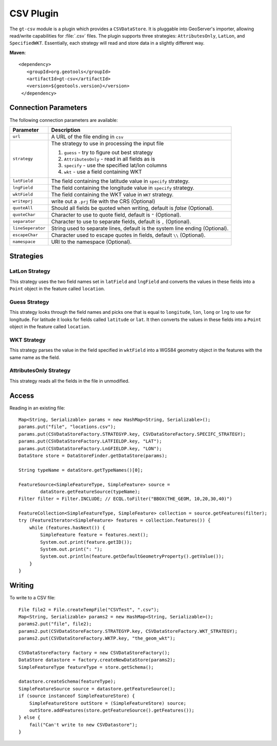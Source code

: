 CSV Plugin
----------

The ``gt-csv`` module is a plugin which provides a ``CSVDataStore``. It is pluggable into GeoServer's importer, allowing read/write capabilities for :file:`.csv` files. The plugin supports three strategies: ``AttributesOnly``, ``LatLon``, and ``SpecifiedWKT``. Essentially, each strategy will read and store data in a slightly different way.

**Maven**::

   <dependency>
      <groupId>org.geotools</groupId>
      <artifactId>gt-csv</artifactId>
      <version>${geotools.version}</version>
    </dependency>

Connection Parameters
^^^^^^^^^^^^^^^^^^^^^

The following connection parameters are available:

+--------------------------+---------------------------------------------------+
| Parameter                | Description                                       |
+==========================+===================================================+
| ``url``                  | A URL of the file ending in ``csv``               |
+--------------------------+---------------------------------------------------+
| ``strategy``             | The strategy to use in processing the input file  |
|                          |                                                   |
|                          | 1. ``guess`` - try to figure out best strategy    |
|                          |                                                   |
|                          | 2. ``AttributesOnly`` - read in all fields as is  |
|                          |                                                   |
|                          | 3. ``specify`` - use the specified lat/lon columns|
|                          |                                                   |
|                          | 4. ``wkt`` - use a field containing WKT           |
+--------------------------+---------------------------------------------------+
| ``latField``             | The field containing the latitude value in        |
|                          | ``specify`` strategy.                             |
+--------------------------+---------------------------------------------------+
| ``lngField``             | The field containing the longitude value in       |
|                          | ``specify`` strategy.                             |
+--------------------------+---------------------------------------------------+
| ``wktField``             | The field containing the WKT value in             |
|                          | ``WKT`` strategy.                                 |
+--------------------------+---------------------------------------------------+
| ``writeprj``             | write out a ``.prj`` file with the CRS (Optional) |
+--------------------------+---------------------------------------------------+
| ``quoteAll``             | Should all fields be quoted when writing, default |
|                          | is `false` (Optional).                            |
+--------------------------+---------------------------------------------------+
| ``quoteChar``            | Character to use to quote field, default is ``"`` |
|                          | (Optional).                                       |
+--------------------------+---------------------------------------------------+
| ``separator``            | Character to use to separate fields, default is   |
|                          | ``,`` (Optional).                                 |
+--------------------------+---------------------------------------------------+
| ``lineSeperator``        | String used to separate lines, default is the     |
|                          | system line ending (Optional).                    |
+--------------------------+---------------------------------------------------+
| ``escapeChar``           | Character used to escape quotes in fields, default|
|                          | ``\\`` (Optional).                                |
+--------------------------+---------------------------------------------------+
| ``namespace``            | URI to the namespace (Optional).                  |
+--------------------------+---------------------------------------------------+

Strategies 
^^^^^^^^^^

LatLon Strategy
'''''''''''''''

This strategy uses the two field names set in ``latField`` and ``lngField`` and
converts the values in these fields into a ``Point`` object in the feature
called ``location``.

Guess Strategy
''''''''''''''

This strategy looks through the field names and picks one that is equal to
``longitude``, ``lon``, ``long`` or ``lng`` to use for longitude. For latitude
it looks for fields called ``latitude`` or ``lat``.
It then
converts the values in these fields into a ``Point`` object in the feature
called ``location``.

WKT Strategy
''''''''''''

This strategy parses the value in the field specified in ``wktField`` into a
WGS84 geometry object in the features with the same name as the field. 

AttributesOnly Strategy
'''''''''''''''''''''''

This strategy reads all the fields in the file in unmodified.


Access
^^^^^^

Reading in an existing file::

        Map<String, Serializable> params = new HashMap<String, Serializable>();
        params.put("file", "locations.csv");
        params.put(CSVDataStoreFactory.STRATEGYP.key, CSVDataStoreFactory.SPECIFC_STRATEGY);
        params.put(CSVDataStoreFactory.LATFIELDP.key, "LAT");
        params.put(CSVDataStoreFactory.LnGFIELDP.key, "LON");
        DataStore store = DataStoreFinder.getDataStore(params);

        String typeName = dataStore.getTypeNames()[0];

        FeatureSource<SimpleFeatureType, SimpleFeature> source =
                dataStore.getFeatureSource(typeName);
        Filter filter = Filter.INCLUDE; // ECQL.toFilter("BBOX(THE_GEOM, 10,20,30,40)")

        FeatureCollection<SimpleFeatureType, SimpleFeature> collection = source.getFeatures(filter);
        try (FeatureIterator<SimpleFeature> features = collection.features()) {
            while (features.hasNext()) {
                SimpleFeature feature = features.next();
                System.out.print(feature.getID());
                System.out.print(": ");
                System.out.println(feature.getDefaultGeometryProperty().getValue());
            }
        }


Writing
^^^^^^^^

To write to a CSV file::

        File file2 = File.createTempFile("CSVTest", ".csv");
        Map<String, Serializable> params2 = new HashMap<String, Serializable>();
        params2.put("file", file2);
        params2.put(CSVDataStoreFactory.STRATEGYP.key, CSVDataStoreFactory.WKT_STRATEGY);
        params2.put(CSVDataStoreFactory.WKTP.key, "the_geom_wkt");

        CSVDataStoreFactory factory = new CSVDataStoreFactory();
        DataStore datastore = factory.createNewDataStore(params2);
        SimpleFeatureType featureType = store.getSchema();

        datastore.createSchema(featureType);
        SimpleFeatureSource source = datastore.getFeatureSource();
        if (source instanceof SimpleFeatureStore) {
            SimpleFeatureStore outStore = (SimpleFeatureStore) source;
            outStore.addFeatures(store.getFeatureSource().getFeatures());
        } else {
            fail("Can't write to new CSVDatastore");
        }
